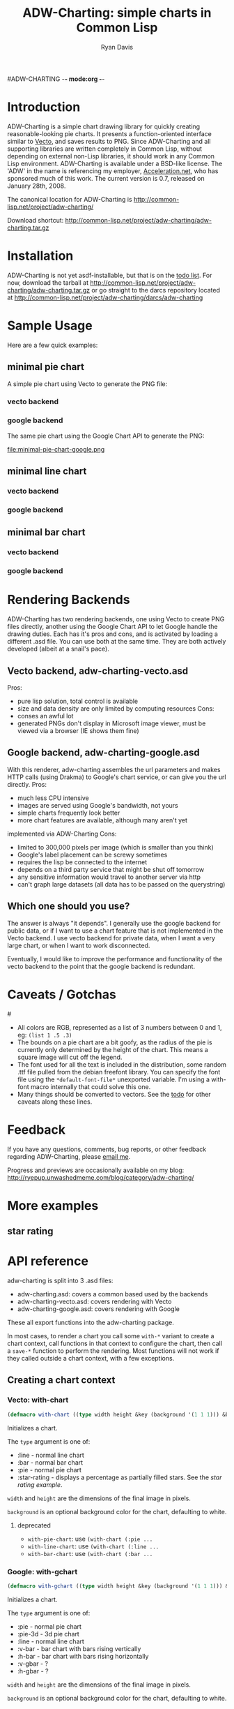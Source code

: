 #ADW-CHARTING -*- mode:org -*-
#+TITLE: ADW-Charting: simple charts in Common Lisp
#+AUTHOR: Ryan Davis
#+EMAIL: ryan@acceleration.net
#+OPTIONS: toc:2
	 
* Introduction
ADW-Charting is a simple chart drawing library for quickly creating 
reasonable-looking pie charts. It presents a 
function-oriented interface similar to [[http://www.xach.com/lisp/vecto/][Vecto]], 
and saves results to PNG. Since ADW-Charting and all supporting 
libraries are written completely in Common Lisp, without 
depending on external non-Lisp libraries, it should work 
in any Common Lisp environment. ADW-Charting is available 
under a BSD-like license. The 'ADW' in the name is 
referencing my employer, [[http://www.acceleration.net][Acceleration.net]], who has 
sponsored much of this work. The current version is 0.7, 
released on January 28th, 2008.

The canonical location for ADW-Charting is http://common-lisp.net/project/adw-charting/

Download shortcut:
http://common-lisp.net/project/adw-charting/adw-charting.tar.gz

* Installation
ADW-Charting is not yet asdf-installable, but that is on the [[file:todo.org][todo list]].
For now, download the tarball at http://common-lisp.net/project/adw-charting/adw-charting.tar.gz
or go straight to the darcs repository located at http://common-lisp.net/project/adw-charting/darcs/adw-charting
* Sample Usage
Here are a few quick examples:
** minimal pie chart
A simple pie chart using Vecto to generate the PNG file:
*** vecto backend
#+INCLUDE "../examples/minimal-pie-chart-vecto.lisp" src lisp
[[file:minimal-pie-chart-vecto.png]]
 
*** google backend
The same pie chart using the Google Chart API to generate the PNG:
#+INCLUDE "../examples/minimal-pie-chart-google.lisp" src lisp
file:minimal-pie-chart-google.png

** minimal line chart
*** vecto backend
*** google backend

** minimal bar chart
*** vecto backend
*** google backend

* Rendering Backends
ADW-Charting has two rendering backends, one using Vecto to create PNG
files directly, another using the Google Chart API to let Google
handle the drawing duties.  Each has it's pros and cons, and is
activated by loading a different .asd file.  You can use both at the
same time.  They are both actively developed (albeit at a snail's
pace).
** Vecto backend, adw-charting-vecto.asd
Pros:
- pure lisp solution, total control is available
- size and data density are only limited by computing resources Cons:
- conses an awful lot
- generated PNGs don't display in Microsoft image viewer, must be
  viewed via a browser (IE shows them fine)
** Google backend, adw-charting-google.asd
With this renderer, adw-charting assembles the url parameters and
makes HTTP calls (using Drakma) to Google's chart service, or can give
you the url directly.  Pros:
- much less CPU intensive
- images are served using Google's bandwidth, not yours
- simple charts frequently look better
- more chart features are available, although many aren't yet
implemented via ADW-Charting Cons:
- limited to 300,000 pixels per image (which is smaller than you think)
- Google's label placement can be screwy sometimes
- requires the lisp be connected to the internet
- depends on a third party service that might be shut off tomorrow
- any sensitive information would travel to another server via http
- can't graph large datasets (all data has to be passed on the
  querystring)
** Which one should you use?
The answer is always "it depends".  I generally use the google backend
for public data, or if I want to use a chart feature that is not
implemented in the Vecto backend.  I use vecto backend for private
data, when I want a very large chart, or when I want to work
disconnected.

Eventually, I would like to improve the performance and functionality
of the vecto backend to the point that the google backend is
redundant.

* Caveats / Gotchas
#<<colors>>
- All colors are RGB, represented as a list of 3 numbers between 0 and 1, eg: =(list 1 .5 .3)=
- The bounds on a pie chart are a bit goofy, as the radius of the pie is currently only determined by the height of the chart. This means a square image will cut off the legend.
- The font used for all the text is included in the distribution, some random .ttf file pulled from the debian freefont library. You can specify the font file using the =*default-font-file*= unexported variable. I'm using a with-font macro internally that could solve this one.
- Many things should be converted to vectors.  See the [[file:todo.org][todo]] for other caveats along these lines.

* Feedback
If you have any questions, comments, bug reports, or other 
feedback regarding ADW-Charting, please [[mailto:ryan@acceleration.net][email me]].

Progress and previews are occasionally available on my blog:
http://ryepup.unwashedmeme.com/blog/category/adw-charting/

* More examples
** star rating
* API reference
adw-charting is split into 3 .asd files:
- adw-charting.asd: covers a common based used by the backends
- adw-charting-vecto.asd: covers rendering with Vecto
- adw-charting-google.asd: covers rendering with Google

These all export functions into the adw-charting package.

In most cases, to render a chart you call some =with-*= variant to
create a chart context, call functions in that context to configure
the chart, then call a =save-*= function to perform the rendering.  Most
functions will not work if they called outside a chart context, with a
few exceptions.

** Creating a chart context
*** Vecto: with-chart
#+begin_src lisp
(defmacro with-chart ((type width height &key (background '(1 1 1))) &body body))
#+end_src
Initializes a chart.

The =type= argument is one of:
- :line - normal line chart
- :bar - normal bar chart
- :pie - normal pie chart
- :star-rating - displays a percentage as partially filled stars.  See the [[*star%20rating][star rating example]].

=width= and =height= are the dimensions of the final image in pixels.

=background= is an optional background color for the chart, defaulting to white.

**** deprecated
- =with-pie-chart=: use =(with-chart (:pie ...= 
- =with-line-chart=: use =(with-chart (:line ...=  
- =with-bar-chart=: use =(with-chart (:bar ...= 

*** Google: with-gchart 
#+begin_src lisp
(defmacro with-gchart ((type width height &key (background '(1 1 1))) &body body))
#+end_src
Initializes a chart.

The =type= argument is one of:
- :pie - normal pie chart
- :pie-3d - 3d pie chart
- :line - normal line chart
- :v-bar - bar chart with bars rising vertically
- :h-bar - bar chart with bars rising horizontally
- :v-gbar - ?
- :h-gbar - ?

=width= and =height= are the dimensions of the final image in pixels.

=background= is an optional background color for the chart, defaulting to white.

** Modifying the chart
*** pie charts

**** add-slice
#+begin_src lisp
(defun add-slice (label value &key color))
#+end_src
Adds a slice to the pie.  

=label= a string to identify this slice

=value= any number

=color= a color for this slice, see [[colors]].  A unique color will be automatically assigned.


*** bar and line charts
**** add-series
**** set-axis
*** vecto star-rating charts
set-rating 
set-color
*** google charts
add-feature 
add-features 
add-title 
** Saving the chart

*** common
save-file
save-stream

*** google
chart-url 

** Google misc functions
make-color 
google-o-meter

* Acknoledgements
- Zach Beane for creating [[http://www.xach.com/lisp/vecto/][Vecto]]
- Peter Seibel for his excellent book, [[http://gigamonkeys.com/book][Practical Common Lisp]]
- Edi Weitz and Zach Beane for providing good examples on how to write and document lisp libraries
- Co-workers [[http://the.unwashedmeme.com][Nathan]], [[http://russ.unwashedmeme.com/blog][Russ]], and Rebecca for advice and code reviews
